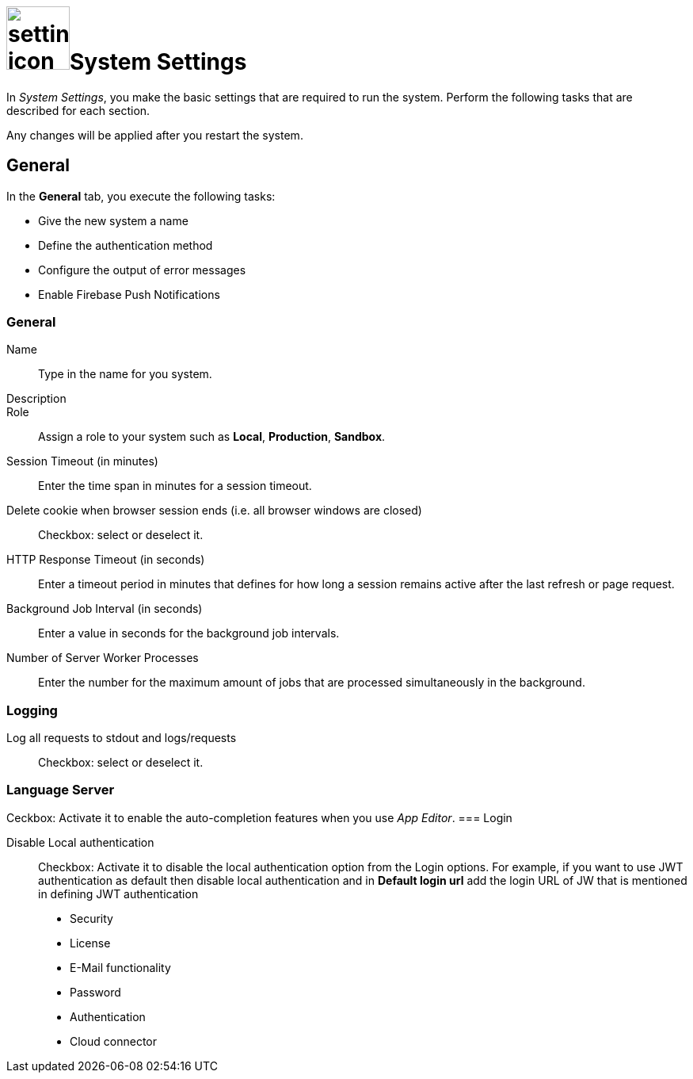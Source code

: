 = image:settings-icon.png[,80]System Settings

In _System Settings_, you make the basic settings that are required to run the system.
Perform the following tasks that are described for each section.

Any changes will be applied after you restart the system.

== General
In the *General* tab, you execute the following tasks:

* Give the new system a name
* Define the authentication method
* Configure the output of error messages
* Enable Firebase Push Notifications

=== General
Name:: Type in the name for you system.
Description::
Role:: Assign a role to your system such as *Local*, *Production*, *Sandbox*.
Session Timeout (in minutes):: Enter the time span in minutes for a session timeout.
Delete cookie when browser session ends (i.e. all browser windows are closed):: Checkbox: select or deselect it.
HTTP Response Timeout (in seconds):: Enter a timeout period in minutes that defines for how long a session remains active after the last refresh or page request.
Background Job Interval (in seconds):: Enter a value in seconds for the background job intervals.
Number of Server Worker Processes:: Enter the number for the maximum amount of jobs that are processed simultaneously in the background.

=== Logging
Log all requests to stdout and logs/requests:: Checkbox: select or deselect it.

=== Language Server
Ceckbox: Activate it to enable the auto-completion features when you use _App Editor_.
=== Login

Disable Local authentication:: Checkbox: Activate it to disable the local authentication option from the Login options.
For example,  if you  want to use JWT authentication as default then disable local authentication and in *Default login url* add the login URL of JW that is mentioned in defining JWT authentication
//todo check JWT authentication process



* Security
* License
* E-Mail functionality
* Password
* Authentication
* Cloud connector
//What is the cloud connector?